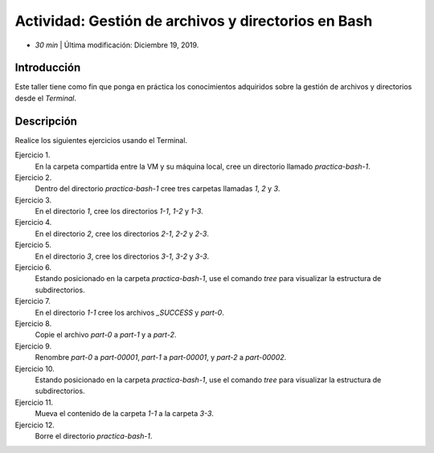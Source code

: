 Actividad: Gestión de archivos y directorios en Bash
========================================================

* *30 min*  | Última modificación: Diciembre 19, 2019.

Introducción
--------------

Este taller tiene como fin que ponga en práctica los conocimientos adquiridos
sobre la gestión de archivos y directorios desde el `Terminal`.

Descripción
--------------

Realice los siguientes ejercicios usando el Terminal.

Ejercicio 1.
  En la carpeta compartida entre la VM y su máquina local, cree un directorio llamado `practica-bash-1`.

Ejercicio 2. 
  Dentro del directorio `practica-bash-1` cree tres carpetas llamadas `1`, `2` y `3`. 

Ejercicio 3. 
  En el directorio `1`, cree los directorios `1-1`, `1-2` y `1-3`.

Ejercicio 4. 
  En el directorio `2`, cree los directorios `2-1`, `2-2` y `2-3`.

Ejercicio 5. 
  En el directorio `3`, cree los directorios `3-1`, `3-2` y `3-3`.

Ejercicio 6. 
  Estando posicionado en la carpeta `practica-bash-1`, use el comando `tree` para visualizar la estructura de subdirectorios.

Ejercicio 7. 
  En el directorio `1-1` cree los archivos `_SUCCESS` y `part-0`.

Ejercicio 8. 
  Copie el archivo `part-0` a `part-1` y a `part-2`.

Ejercicio 9. 
  Renombre `part-0` a `part-00001`, `part-1` a `part-00001`, y `part-2` a `part-00002`.

Ejercicio 10. 
  Estando posicionado en la carpeta `practica-bash-1`, use el comando `tree` para visualizar la estructura de subdirectorios.

Ejercicio 11. 
  Mueva el contenido de la carpeta `1-1` a la carpeta `3-3`.

Ejercicio 12. 
  Borre el directorio `practica-bash-1`.


